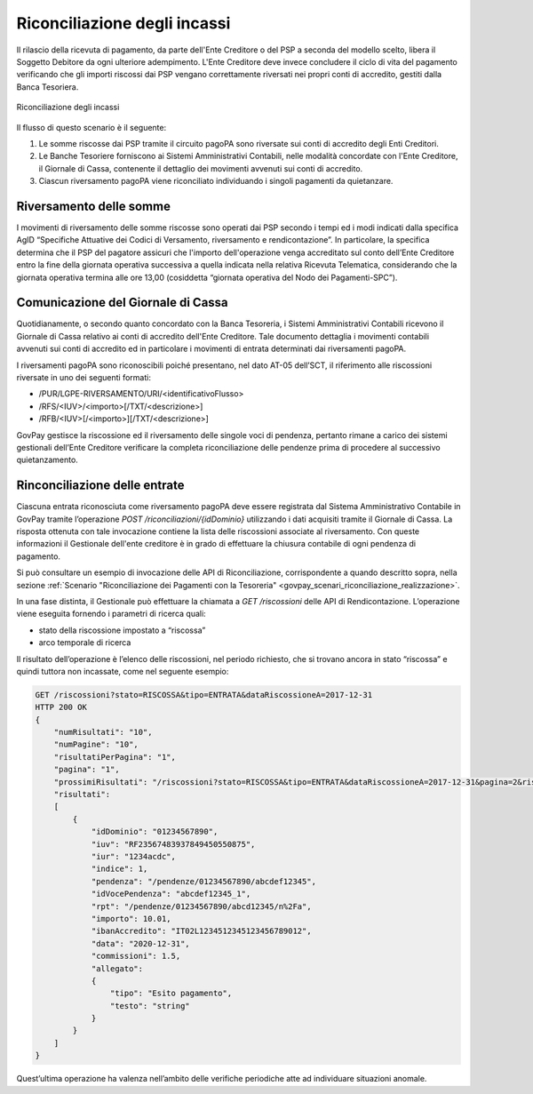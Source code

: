 .. _integrazione_riconciliazioni:

Riconciliazione degli incassi
=============================

Il rilascio della ricevuta di pagamento, da parte dell'Ente Creditore o
del PSP a seconda del modello scelto, libera il Soggetto Debitore da
ogni ulteriore adempimento. L'Ente Creditore deve invece concludere il
ciclo di vita del pagamento verificando che gli importi riscossi dai PSP
vengano correttamente riversati nei propri conti di accredito, gestiti
dalla Banca Tesoriera.

.. figure:: ../_images/INT05_RiconciliazioneIncassi.png
   :align: center
   :name: RiconciliazioneIncassi

   Riconciliazione degli incassi

Il flusso di questo scenario è il seguente:

1. Le somme riscosse dai PSP tramite il circuito pagoPA sono riversate
   sui conti di accredito degli Enti Creditori.
2. Le Banche Tesoriere forniscono ai Sistemi Amministrativi Contabili,
   nelle modalità concordate con l'Ente Creditore, il Giornale di Cassa,
   contenente il dettaglio dei movimenti avvenuti sui conti di
   accredito.
3. Ciascun riversamento pagoPA viene riconciliato individuando i singoli
   pagamenti da quietanzare.

Riversamento delle somme
------------------------

I movimenti di riversamento delle somme riscosse sono operati dai PSP
secondo i tempi ed i modi indicati dalla specifica AgID “Specifiche
Attuative dei Codici di Versamento, riversamento e rendicontazione”. In
particolare, la specifica determina che il PSP del pagatore assicuri che
l'importo dell'operazione venga accreditato sul conto dell’Ente
Creditore entro la fine della giornata operativa successiva a quella
indicata nella relativa Ricevuta Telematica, considerando che la
giornata operativa termina alle ore 13,00 (cosiddetta “giornata
operativa del Nodo dei Pagamenti-SPC”).

Comunicazione del Giornale di Cassa
-----------------------------------

Quotidianamente, o secondo quanto concordato con la Banca Tesoreria, i
Sistemi Amministrativi Contabili ricevono il Giornale di Cassa relativo
ai conti di accredito dell'Ente Creditore. Tale documento dettaglia i
movimenti contabili avvenuti sui conti di accredito ed in particolare i
movimenti di entrata determinati dai riversamenti pagoPA.

I riversamenti pagoPA sono riconoscibili poiché presentano, nel dato
AT-05 dell’SCT, il riferimento alle riscossioni riversate in uno dei
seguenti formati:

-  /PUR/LGPE-RIVERSAMENTO/URI/<identificativoFlusso>
-  /RFS/<IUV>/<importo>[/TXT/<descrizione>]
-  /RFB/<IUV>[/<importo>][/TXT/<descrizione>]

GovPay gestisce la riscossione ed il riversamento delle singole voci di
pendenza, pertanto rimane a carico dei sistemi gestionali dell’Ente
Creditore verificare la completa riconciliazione delle pendenze prima di
procedere al successivo quietanzamento.

Rinconciliazione delle entrate
------------------------------

Ciascuna entrata riconosciuta come riversamento pagoPA deve essere
registrata dal Sistema Amministrativo Contabile in GovPay tramite
l’operazione *POST /riconciliazioni/{idDominio}* utilizzando i dati acquisiti tramite il Giornale di Cassa. La risposta ottenuta con tale invocazione contiene  la lista delle riscossioni associate al riversamento. Con queste informazioni il Gestionale dell'ente creditore è in grado di
effettuare la chiusura contabile di ogni pendenza di pagamento.

Si può consultare un esempio di invocazione delle API di Riconciliazione, corrispondente a quando descritto sopra, nella sezione :ref:`Scenario "Riconciliazione dei Pagamenti con la Tesoreria" <govpay_scenari_riconciliazione_realizzazione>`.

In una fase distinta, il Gestionale può effettuare la chiamata a *GET
/riscossioni* delle API di Rendicontazione. L’operazione viene eseguita
fornendo i parametri di ricerca quali:

-  stato della riscossione impostato a “riscossa”
-  arco temporale di ricerca

Il risultato dell’operazione è l’elenco delle riscossioni, nel periodo
richiesto, che si trovano ancora in stato “riscossa” e quindi tuttora
non incassate, come nel seguente esempio:

.. code-block:: none

    GET /riscossioni?stato=RISCOSSA&tipo=ENTRATA&dataRiscossioneA=2017-12-31
    HTTP 200 OK
    {
        "numRisultati": "10",
        "numPagine": "10",
        "risultatiPerPagina": "1",
        "pagina": "1",
        "prossimiRisultati": "/riscossioni?stato=RISCOSSA&tipo=ENTRATA&dataRiscossioneA=2017-12-31&pagina=2&risultatiPerpagina=1",
        "risultati":
        [
            {
                "idDominio": "01234567890",
                "iuv": "RF23567483937849450550875",
                "iur": "1234acdc",
                "indice": 1,
                "pendenza": "/pendenze/01234567890/abcdef12345",
                "idVocePendenza": "abcdef12345_1",
                "rpt": "/pendenze/01234567890/abcd12345/n%2Fa",
                "importo": 10.01,
                "ibanAccredito": "IT02L1234512345123456789012",
                "data": "2020-12-31",
                "commissioni": 1.5,
                "allegato":
                {
                    "tipo": "Esito pagamento",
                    "testo": "string"
                }
            }
        ]
    }

Quest’ultima operazione ha valenza nell’ambito delle verifiche
periodiche atte ad individuare situazioni anomale.
